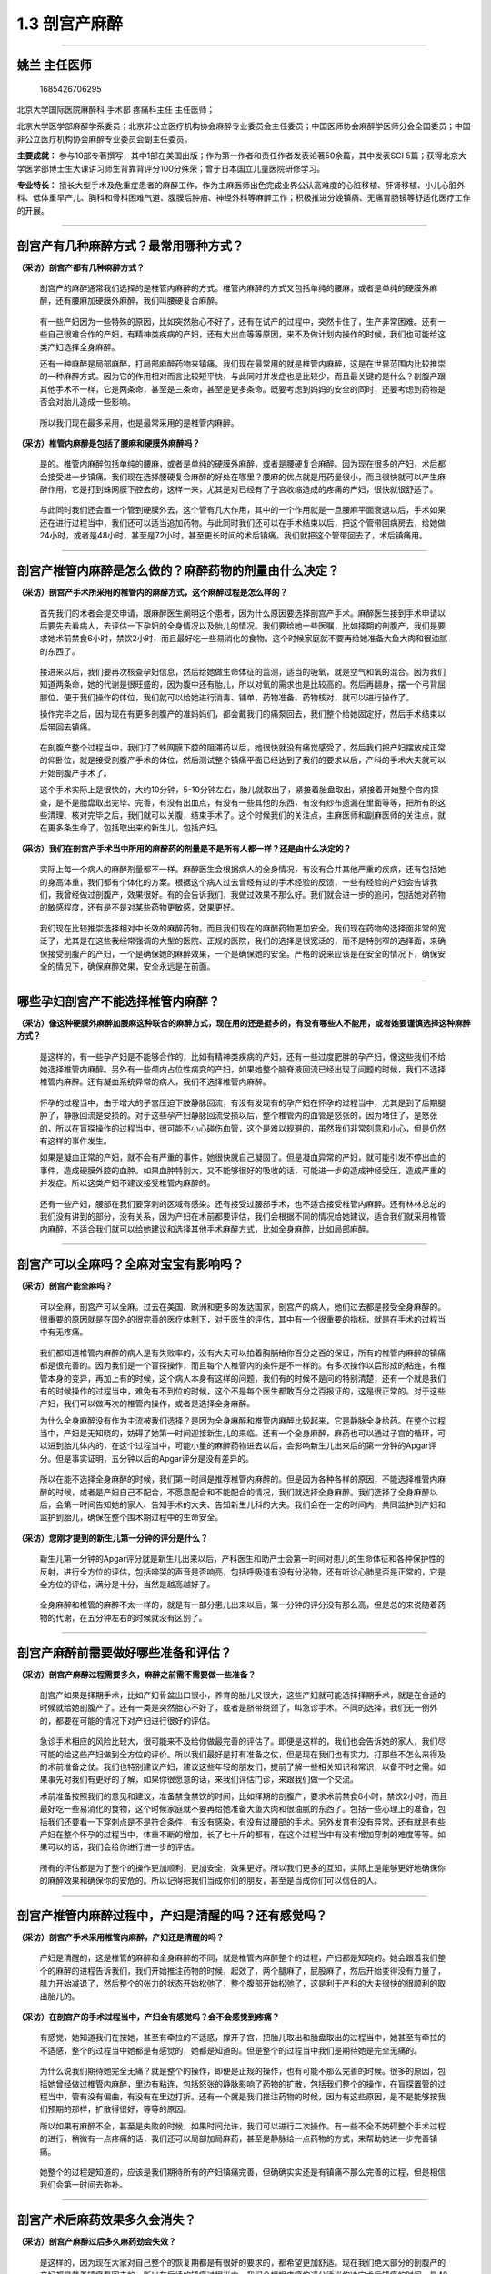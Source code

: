 1.3 剖宫产麻醉
==============

--------------

姚兰 主任医师
-------------

.. figure:: image/c01_003/1685426706295.png
   :alt: 1685426706295

   1685426706295

北京大学国际医院麻醉科 手术部 疼痛科主任 主任医师；

北京大学医学部麻醉学系委员；北京非公立医疗机构协会麻醉专业委员会主任委员；中国医师协会麻醉学医师分会全国委员；中国非公立医疗机构协会麻醉专业委员会副主任委员。

**主要成就：**
参与10部专著撰写，其中1部在美国出版；作为第一作者和责任作者发表论著50余篇，其中发表SCI
5篇；获得北京大学医学部博士生大课讲习师生背靠背评分100分殊荣；曾于日本国立儿童医院研修学习。

**专业特长：**
擅长大型手术及危重症患者的麻醉工作，作为主麻医师出色完成业界公认高难度的心脏移植、肝肾移植、小儿心脏外科、低体重早产儿、胸科和骨科困难气道、腹膜后肿瘤、神经外科等麻醉工作；积极推进分娩镇痛、无痛胃肠镜等舒适化医疗工作的开展。

--------------

剖宫产有几种麻醉方式？最常用哪种方式？
--------------------------------------

**（采访）剖宫产都有几种麻醉方式？**

   剖宫产的麻醉通常我们选择的是椎管内麻醉的方式。椎管内麻醉的方式又包括单纯的腰麻，或者是单纯的硬膜外麻醉，还有腰麻加硬膜外麻醉，我们叫腰硬复合麻醉。

..

   有一些产妇因为一些特殊的原因，比如突然胎心不好了，还有在试产的过程中，突然卡住了，生产非常困难。还有一些自己很难合作的产妇，有精神类疾病的产妇，还有大出血等等原因，来不及做计划内操作的时候，我们也可能给这类产妇选择全身麻醉。

   还有一种麻醉是局部麻醉，打局部麻醉药物来镇痛。我们现在最常用的就是椎管内麻醉，这是在世界范围内比较推崇的一种麻醉方式。因为它的作用相对而言比较短平快，与此同时并发症也是比较少，而且最关键的是什么？剖腹产跟其他手术不一样，它是两条命，甚至是三条命，甚至是更多条命。既要考虑到妈妈的安全的同时，还要考虑到药物是否会对胎儿造成一些影响。

..

   所以我们现在最多采用，也是最常采用的是椎管内麻醉。

**（采访）椎管内麻醉是包括了腰麻和硬膜外麻醉吗？**

   是的。椎管内麻醉包括单纯的腰麻，或者是单纯的硬膜外麻醉，或者是腰硬复合麻醉。因为现在很多的产妇，术后都会接受进一步镇痛。我们现在选择腰硬复合麻醉的好处在哪里？腰麻的优点就是用药量很小，而且很快就可以产生麻醉作用，它是打到蛛网膜下腔去的，这样一来，尤其是对已经有了子宫收缩造成的疼痛的产妇，很快就很舒适了。

..

   与此同时我们还会置一个管到硬膜外去，这个管有几大作用，其中的一个作用就是一旦腰麻平面衰退以后，手术如果还在进行过程当中，我们还可以适当追加药物。与此同时我们还可以在手术结束以后，把这个管带回病房去，给她做24小时，或者是48小时，甚至是72小时，甚至更长时间的术后镇痛，我们就把这个管带回去了，术后镇痛用。

--------------

剖宫产椎管内麻醉是怎么做的？麻醉药物的剂量由什么决定？
------------------------------------------------------

**（采访）剖宫产手术所采用的椎管内的麻醉方式，这个麻醉过程是怎么样的？**

   首先我们的术者会提交申请，跟麻醉医生阐明这个患者，因为什么原因要选择剖宫产手术。麻醉医生接到手术申请以后要先去看病人，去评估一下孕妇的全身情况以及胎儿的情况。我们要给她一些医嘱，比如择期的剖腹产，我们是要求她术前禁食6小时，禁饮2小时，而且最好吃一些易消化的食物。这个时候家庭就不要再给她准备大鱼大肉和很油腻的东西了。

..

   接进来以后，我们要再次核查孕妇信息，然后给她做生命体征的监测，适当的吸氧，就是空气和氧的混合。因为我们知道两条命，她的代谢是很旺盛的，因为腹中还有胎儿，所以对氧的需求也是比较高的。然后再翻身，摆一个弓背屈膝位，便于我们操作的体位，我们就可以给她进行消毒、铺单，药物准备、药物核对，就可以进行操作了。

   操作完毕之后，因为现在有更多剖腹产的准妈妈们，都会戴我们的痛泵回去，我们整个给她固定好，然后手术结束以后带回去镇痛。

..

   在剖腹产整个过程当中，我们打了蛛网膜下腔的阻滞药以后，她很快就没有痛觉感受了，然后我们把产妇摆放成正常的仰卧位，就是接受剖腹产手术的体位，然后测试整个镇痛平面已经达到了我们的要求以后，产科的手术大夫就可以开始剖腹产手术了。

   这个手术实际上是很快的，大约10分钟，5-10分钟左右，胎儿就取出了，紧接着胎盘取出，紧接着开始整个宫内探查，是不是胎盘取出完毕、完善，有没有出血点，有没有一些其他的东西，有没有纱布遗漏在里面等等，把所有的这些清理、核对完毕之后，我们就可以关腹，结束手术了。这个时候我们的关注点，主麻医师和副麻医师的关注点，就在更多条生命了，包括取出来的新生儿，包括产妇。

**（采访）我们在剖宫产手术当中所用的麻醉药的剂量是不是所有人都一样？还是由什么决定的？**

   实际上每一个病人的麻醉剂量都不一样。麻醉医生会根据病人的全身情况，有没有合并其他严重的疾病，还有包括她的身高体重，我们都有个体化的方案。根据这个病人过去曾经有过的手术经验的反馈，一些有经验的产妇会告诉我们，我曾经做过剖腹产，效果很好。有的会告诉我们，我做过效果不那么好。我们就会进一步的追问，包括她对药物的敏感程度，还有是不是对某些药物更敏感，效果更好。

..

   我们现在比较推崇选择相对中长效的麻醉药物，而且我们现在的麻醉药物更加安全。我们现在药物的选择面非常的宽泛了，尤其是在这些我经常强调的大型的医院、正规的医院，我们的选择是很宽泛的，而不是特别窄的选择面，来确保接受剖腹产的产妇，一个是确保她的麻醉效果，一个是确保她的安全。严格的说来应该是在安全的情况下，确保安全的情况下，确保麻醉效果，安全永远是在前面。

--------------

哪些孕妇剖宫产不能选择椎管内麻醉？
----------------------------------

**（采访）像这种硬膜外麻醉加腰麻这种联合的麻醉方式，现在用的还是挺多的，有没有哪些人不能用，或者她要谨慎选择这种麻醉方式？**

   是这样的，有一些孕产妇是不能够合作的，比如有精神类疾病的产妇，还有一些过度肥胖的孕产妇，像这些我们不给她选择椎管内麻醉。另外有一些颅内占位性病变的产妇，如果她整个脑脊液回流已经出现了问题的时候，我们不选择椎管内麻醉。还有凝血系统异常的病人，我们不选择椎管内麻醉。

..

   怀孕的过程当中，由于增大的子宫压迫下肢静脉回流，有没有发现有的孕产妇在怀孕的过程当中，尤其是到了后期腿肿了，静脉回流是受损的。对于这些孕产妇静脉回流受损以后，整个椎管内的血管是怒张的，因为堵住了，是怒张的，所以在盲探操作的过程当中，很可能不小心碰伤血管，这个是难以规避的，虽然我们非常刻意和小心，但是仍然有这样的事件发生。

   如果是凝血正常的产妇，就不会有严重的事件，她很快就自己凝固了。但是凝血异常的产妇，就可能引发不停出血的事件，造成硬膜外腔的血肿。如果血肿特别大，又不能够很好的吸收的话，可能进一步的造成神经受压，造成严重的并发症。所以这类产妇不建议接受椎管内麻醉的。

..

   还有一些产妇，腰部在我们要穿刺的区域有感染。还有接受过腰部手术，也不适合接受椎管内麻醉。还有林林总总的我们没有讲到的部分，没有关系，因为产妇在术前都要评估，我们会根据不同的情况给她建议，适合我们就采用椎管内麻醉，不适合我们就可以给她建议和选择其他手术麻醉方式，比如全身麻醉，比如局部麻醉。

--------------

剖宫产可以全麻吗？全麻对宝宝有影响吗？
--------------------------------------

**（采访）剖宫产能全麻吗？**

   可以全麻，剖宫产可以全麻。过去在美国、欧洲和更多的发达国家，剖宫产的病人，她们过去都是接受全身麻醉的。很重要的原因就是在国外的很完善的医疗体制下，对于医生的评估，其中有一个很重要的指标，就是在手术的过程当中有无疼痛。

..

   我们都知道椎管内麻醉的病人是有失败率的，没有大夫可以拍着胸脯给你百分之百的保证，所有的椎管内麻醉的镇痛都是很完善的。因为我们是一个盲探操作，而且每个人椎管内的条件是不一样的。有多次操作以后形成的粘连，有椎管本身的变异，再加上有的时候，这个病人本身有这样的问题，我们有的时候不是问的特别清楚，还有一个就是我们有的时候操作的过程当中，难免有不到位的时候，这个不是每个医生都敢百分之百报证的，这是很正常的。对于这些产妇，我们可以做再次的椎管内操作，或者是选择全身麻醉。

   为什么全身麻醉没有作为主流被我们选择？是因为全身麻醉和椎管内麻醉比较起来，它是静脉全身给药。在整个过程当中，产妇是无知晓的，妨碍了她第一时间迎接新生儿的来临。还有一个全身麻醉，麻药也可以通过子宫的循环，可以进到胎儿体内的，在这个过程当中，可能小量的麻醉药物进去以后，会影响新生儿出来后的第一分钟的Apgar评分。但是事实证明，五分钟以后的Apgar评分是没有差异的。

..

   所以在能不选择全身麻醉的时候，我们第一时间是推荐椎管内麻醉的。但是因为各种各样的原因，不能选择椎管内麻醉的时候，或者是产妇自己不配合，不愿意配合和不能配合的情况，我们就选择全身麻醉。我们选择了全身麻醉以后，会第一时间告知她的家人、告知手术的大夫、告知新生儿科的大夫。我们会在一定的时间内，共同监护到产妇和监护到胎儿，确保在整个围术期过程中的生命安全。

**（采访）您刚才提到的新生儿第一分钟的评分是什么？**

   新生儿第一分钟的Apgar评分就是新生儿出来以后，产科医生和助产士会第一时间对患儿的生命体征和各种保护性的反射，进行全方位的评估，包括啼哭的声音是否响亮，包括呼吸道有没有分泌物，还有听诊心肺是否是正常的，它是全方位的评估，满分是十分，当然是越高越好了。

..

   全身麻醉和椎管的麻醉不太一样的，就是有一部分患儿出来以后，第一分钟的评分没有那么高，但是总的来说随着药物的代谢，在五分钟左右的时候就没有区别了。

--------------

剖宫产麻醉前需要做好哪些准备和评估？
------------------------------------

**（采访）剖宫产麻醉过程需要多久，麻醉之前需不需要做一些准备？**

   剖宫产如果是择期手术，比如产妇骨盆出口很小，养育的胎儿又很大，这些产妇就可能选择择期手术，就是在合适的时候就给她剖腹产了。还有一类是突然胎心不好了，或者是脐带绕颈了，叫急诊手术。不同的选择，我们无一例外的，都要在可能的情况下对产妇进行很好的评估。

..

   急诊手术相应的风险比较大，很可能来不及给你做最完善的评估了。即便是这样的，我们也会告诉她的家人，我们尽可能的给这些产妇做到全方位的评价。所以我们最好是打有准备之仗，但是现在我们也有实力，打那些不怎么来得及的术前准备之仗。我们也特别建议产妇，建议这些年轻的朋友们，提前了解一些相关知识和常识，以备不时之需。如果事先对我们有更好的了解，如果你很愿意的话，来我们评估门诊，来跟我们做一个交流。

   术前准备按照我们的意见和建议，准备禁食禁饮的时间，比如择期的剖腹产，要求术前禁食6小时，禁饮2小时，而且最好吃一些易消化的食物，这个时候家庭就不要再给她准备大鱼大肉和很油腻的东西了。包括一些心理上的准备，包括我们还要看一下穿刺点是不是符合条件，有没有感染，有没有过腰部的手术。另外发育有没有异常。还有就是有些产妇在整个怀孕的过程当中，体重不断的增加，长了七十斤的都有，在这个过程当中有没有增加穿刺的难度等等。如果可以的话，我们会给你进行进一步的评估。

..

   所有的评估都是为了整个的操作更加顺利，更加安全，效果更好。所以我们更多的互知，实际上是能够更好地确保你的麻醉效果和确保你的安危的。所以记得把我们当成你们的朋友，甚至是当成你们可以信任的人。

--------------

剖宫产椎管内麻醉过程中，产妇是清醒的吗？还有感觉吗？
----------------------------------------------------

**（采访）剖宫产手术采用椎管内麻醉，产妇还是清醒的吗？**

   产妇是清醒的，这是椎管的麻醉和全身麻醉的不同，就是椎管内麻醉整个的过程，产妇都是知晓的。她会跟着我们整个的麻醉的进程告诉我们，我们开始推注药物的时候，起效了，两个腿麻了，屁股麻了，然后开始变得没有力量了，肌力开始减退了，然后整个的张力的状态开始松弛了，整个腹部开始松弛了，这是利于产科的大夫很快的很顺利的取出胎儿的。

**（采访）在剖宫产的手术过程当中，产妇会有感觉吗？会不会感觉到疼痛？**

   有感觉，她知道我们在按她，甚至有牵拉的不适感，撑开子宫，把胎儿取出和胎盘取出的过程当中，她甚至有牵拉的不适感，整个的过程当中她都是有感觉的，她都是知道的。但是整个的过程当中我们是期待她是完全无痛的。

..

   为什么说我们期待她完全无痛？就是整个的操作，即便是正规的操作，也有可能不那么完善的时候。很多的原因，包括她曾经做过椎管内麻醉，里边有粘连，包括怒张的静脉影响了药物的扩散，包括我们整个的操作，在盲探置管的过程当中，管有没有偏曲，有没有在里边打折。还有一个就是我们推注药物的时候，因为有这些原因，是不是能够按我们预期的那样，扩散得很好，等等的原因。

   所以如果有麻醉不全，甚至是失败的时候，如果时间允许，我们可以进行二次操作。有一些不全不妨碍整个手术过程的进行，稍微有一点疼痛的话，我们还可以局部加局麻药，甚至是静脉给一点药物的方式，来帮助她进一步完善镇痛。

..

   她整个的过程是知道的，应该是我们期待所有的产妇镇痛完善，但确确实实还是有镇痛不那么完善的过程，但是相信我们会第一时间去弥补。

--------------

剖宫产术后麻药效果多久会消失？
------------------------------

**（采访）剖宫产麻醉过后多久麻药劲会失效？**

   是这样的，因为现在大家对自己整个的恢复期都是有很好的要求的，都希望更加舒适。现在我们绝大部分的剖腹产的产妇都是戴着镇痛泵回去的。所以在后续的镇痛过程当中，我们会根据疼痛的评分适当的决定术后镇痛的时间，是48小时还是72小时，或者是24小时。

..

   我们停泵以后，在访视的过程当中，大概是1小时到6小时不等，因为我们后来的镇痛用的麻醉药的剂量浓度很低了，所以很快就会完全恢复。但是有一些恢复稍微慢一点，请保持耐心就好了，因为不同的人恢复的时间是不一样的，有些人肌力非常强劲就快一些，有些人弱一些恢复的慢一些。如果是没有接受术后镇痛的病人，手术结束以后，一般回去大概6小时左右，药物就会代谢完毕，她可以试着去做运动下床的运动。

   为什么说试着？就是要有人帮助，因为在第一次下床运动的时候，我们还是希望有人帮助她的。有的时候可能是药物的原因，她还有乏力的感觉，站立不稳，还有的时候我们知道久卧后实际上她起来的时候，有的人也会有这样的感受，有点眩晕，有点不稳，我们特别期待整个接受麻醉的过程当中，接受了麻醉的这些产妇，一定和我们沟通，遵守我们的医嘱，来循序渐进的开始正常的生活。

..

   但是有一些产妇由于对新生儿的十足的关注，还有有一些产妇就是希望尽快的恢复到正常的生活，有的时候操之过急，我们希望不要这样。在我们既往接受剖腹产手术的初产妇们，遵守了我们的建议的，恢复的都很好。

--------------

剖宫产麻醉效果不好怎么办？
--------------------------

**（采访）做剖宫产手术的时候，麻药效果不太好，手术过程当中还是特别的疼，而且是这个麻药劲儿可能手术做完了才上来，有这样的情况发生吗？**

   这样的情况发生率还是很低的，整个椎管内麻醉的操作都是在盲探下进行的。一根穿刺针，经过皮肤、皮下、棘上韧带、棘间韧带、黄韧带，然后硬膜外腔一步一步的向里推进的，有落空感以后，有一个负压状态，再轻轻地置管。在整个盲探的过程当中，有可能里面的条件不好，管就偏曲了。还有可能你曾经做过椎管内麻醉，里边有粘连，管就弯曲，甚至是打弯回来了，这样的情况都有可能效果不好，我们会当即分析效果不好的原因，时间来得及的话，我们重新操作，我们再一次操作，甚至在B超引导下操作。还有就是我们的麻醉药的量，对于你来说我们觉得量够了，但是你很敏感，你不够，都有可能的。

..

   所以第一时间要跟我们沟通，我们尽最大的努力来弥补，就是药物起效有一个平均的时间，但是我们确实是碰到了，有一些产妇起效特别慢，我们预期3-5分钟就可以开始起效了，她就一直告诉我们没有效果，结果半个小时以后她的效果越来越明显，越来越好，这是个体差异，我们要认可这种个体差异的存在。

   因为不是每一个人都是一模一样的，我们经常说，我就是我，世界上独一无二的我，其实用在这个地方也是一样的。没有关系的，碰到这些事件的时候，我们双方来协商，进行进一步的规避。另外对于起效慢的产妇，我们也会和产科大夫一起保持耐心，去等待她起效，或者是再配合用静脉麻醉药和其他麻醉药物的方式，来尽最大的努力，让她的疼痛减到最低。

**（采访）如果产妇对这个麻药不够敏感，有什么解决的办法？**

   有的。通常是这样的，有过麻醉经历的人告诉我们，她不敏感，甚至是告诉我们她对哪一种药物不敏感。就是我们现在的麻醉质量控制越来越严格，我们要求我们的麻醉医生把这个患者的一些异常情况或者是特殊的地方，很好地记录在麻醉单上，方便这个患者在下一次接受任何手术的时候，让她的麻醉医生第一时间知道她的异常状态，或者是特殊情况的状态。

..

   但是过去没有严格质控的时候，就有可能碰上第一次有问题，但是没有做到非常完善的记录。这样一来在我们第二次接诊的过程当中，有的时候她忘了告诉我们，她曾经碰上过这样的问题，就是没有方便到我们尽可能把她的个体差异拎出来。所以碰到这些情况的时候，我们都有应激的、应对的方案。我们还有其他的多种麻醉药物可以选择，我们还有静脉镇痛的麻醉药物选择，我们还可以打局部麻醉，总的来说我们总有一款适合你，只要你认真的告诉我们，现在的情况和过去的情况是什么。

--------------

做过一次剖宫产，再做剖宫产时麻醉效果会变差吗？
----------------------------------------------

**（采访）我们知道现在二胎也已经开放了，可能有的人她第一胎的时候是剖腹产，第二胎的时候还是选择了剖腹产，第二次进行剖腹产的时候，会不会麻药的效果就不如第一次了？**

   有，很少。第一次就进行了椎管内穿刺，置管和给药，引起了椎管内的炎性反应，有的产妇就形成了粘连，所以妨碍了第二次进行椎管内麻醉的时候药物扩散。

..

   如果事先告诉我们，曾经接受过这样的麻醉，我们可能在选择麻醉的时候，对这类产妇我们可能就会选择腰麻，蛛网膜下腔麻醉，便于麻醉药物的扩散。甚至是在做椎管内麻醉的时候，在整个操作的过程当中，我们可能会规避到有可能粘连到的部分。还有试探性推注药物的时候，如果按照正常的剂量，麻醉效果不足的时候，我们可以在安全的范围内再进一步的给你加大一点剂量。

   当然这一切都是在安全的范围内，来帮助到不同的，过去接受过这类麻醉的产妇，我们会找到不同的方案。最重要的就是这些产妇能够清晰地告诉我，过去做过什么，发生过什么，让我第一时间选择针对你个体化差异的方案。

--------------

剖宫产麻醉过程中出现呕吐，是怎么回事？
--------------------------------------

**（采访）为什么有的人在剖宫产的麻醉过程当中，会出现呕吐这样的情况？**

   是这样的，呕吐产生的原因是多方位的，很多的产妇在怀孕的过程当中会呕吐。麻醉时她更加敏感了。还有一个就是我们给药的过程当中，麻醉药物或多或少对心血管系统都有抑制的作用，在这个过程当中，交感抑制，血管扩张，血压下降，这些我们尽可能的去规避，包括用静脉补液的方式，还有给一些血管活性药物来加压的方式。

..

   一旦出现以后，我们还会后续的进一步的补液，然后用血管活性药物把血压提升起来。一旦低血压得到了很好的纠正过后，这种症状很快就消失了。我们会第一时间在评估的过程当中给予互相的沟通，另外这也要求我们的麻醉医生尽最大的努力，针对不同的情况做进一步的规避。

   现在这样的事件发生越来越少了，我们希望更少，让产妇在整个接受剖腹产的过程当中更加的舒适。

--------------

剖宫产麻醉用的穿刺针有多长？为什么要用这么长的针？
--------------------------------------------------

**（采访）可能我们有的产妇一到手术台上，马上要做麻醉的时候，看到那么长的麻醉针，就特别害怕，为什么要用这么长的麻醉针？会不会有危险？**

   是这样的，我们中国的硬膜外穿刺针，平均是8公分，为什么要用这么长的针？我们知道经过皮肤、皮下，还有棘上韧带、棘间韧带，还有硬膜到硬膜外腔，整个这个过程，中国人的平均深度大概是4公分，严格的说6公分已经可以满足要求了。但是我们知道在整个妊娠的过程当中，好多长辈过于爱护，希望胎儿发育的更好，营养都长到自己身上了，所以她在不断变胖的过程当中，整个后背的皮下在不断增厚。

..

   所以实际上在整个操作的过程当中，有的产妇我们8公分的针才勉强够得到，所以需要这么长针进行操作，但是不用过度紧张，我们是一点一点进针的，有一些产妇甚至3公分就够了，一点一点进针的过程当中，有些比较胖的可能需要8公分，这个针是根据产妇的需求来设计的，平均深度大概4公分就够了，不是把所有的针都埋进去。但是因为有些特殊的需求，有些产妇就有那么胖，我们前段时间还做了250多斤的一个患者，她需要。

   所以不用担心，我们整个的操作都是正规的，层次非常鲜明的，缓慢进针的过程。

--------------

为什么剖宫产后会出现腰疼？和麻醉有关吗？
----------------------------------------

**（采访）为什么在剖宫产麻醉过后，可能有的产妇会一直觉得腰疼，是不是由于当时做了腰麻的原因？**

   这个我们背锅背了很多年，我们真的在这个地方有话要说。

..

   腰疼是由很多的因素造成的，有没有发现久坐办公室的人，很多有腰疼的问题，长期坐着，保持一个姿势，体位性的疲劳。还有一个就是，有一些是腰部本身就有问题的病人。另外我们知道整个怀孕的过程，负重是在不断的加大的，包括腰椎的前凸是不断加大的，在这样一种状态下，腰部整个的负荷都在不断的加大。甚至有一些孕妇在怀孕过程当中，已经造成了椎体的轻度移位。还有一个是怀孕对腰部的肌力的要求也是非常高的，所以我们有的时候跟我们的年轻朋友说，怀孕之前加强身体锻炼，包括去游泳，增加腰部肌力，孕期她整个全方位都在改变，包括她激素水平的增加等等，这都是对年轻女性的挑战。

   另外还有一些不恰当的指导，以及孕妇自己不知道在哪里看到的一些建议。我们现在比较建议怀孕的孕产妇穿低跟鞋。有的怕摔倒，被指导穿平底鞋。实际上低跟鞋更加符合脚弓生理的状态。美国的产科医师协会都建议产妇们穿低跟鞋，尽量的符合人体状态和整个妊娠当中的改变。

..

   另外就是在怀孕的过程当中，因为我们很多的职业女性，还在不停地工作，还在进行正常的生活。在蹲下提重物的时候，去提重物的时候，一定蹲下，腰部直立，试探这个重物能不能够承受。另外随着子宫的增大，睡觉的时候，尤其是侧卧位的时候，尽可能在两个腿之间放一个枕头，把右侧的腿抬起来，减少对腰部的牵拉。因为凸起的子宫实际上一直在牵拉着你。

   还有一个也提醒麻醉医生，在操作的过程当中，尽可能让针的斜面顺着肌肉的前面进针，而不是把斜面立起来，去切断她的肌肉，整个操作应该轻柔规范。

..

   我们一定要分析到底是什么原因造成的，一旦出现了腰疼，请到我们门诊来复诊，通过检查和检测的手段，帮你找到它的原因，而不是猜测。

   我们也做了一个调查，没有接受麻醉的正常的孕产妇，她腰疼的发生几率和接受麻醉的没有大的差异。国内国外的大数据表明是没有太大的差异的。

..

   我自己也是一个妈妈，曾经接受了剖腹产，曾经接受了术后镇痛，也曾经在前期出现了严重的腰部的问题。我整个的麻醉过程，没有出现任何的问题。但是回到家里以后，开始给我女儿换尿布的时候，出现过一段时间的腰痛。实际上在这一段时间我们身体还在恢复，激素还在重新进行新的平衡，而且整个的腰部，整个肌肉的充血水肿还在恢复的过程当中，不当的用腰会加重这样的问题出现。我很快意识到这个问题之后，我加用了腰封，然后抬高了给宝宝换尿布的位置，很快就改善了。

   所以整个孕期的保健，包括新妈妈七天的保健，它是一个非常完整的系统，我们要接受产科医生的指导，接受助产士的指导，也接受麻醉医生的指导，与此同时自己也去多多关注，这些方面正确的建议和新的讯息。

..

   经验的东西当然非常可贵，但是经验的东西往往随着历史的进程向前发展和医疗向前的发展被证明，所以一定要保持开放性的思维，还有关注自己的个体差异，还有正确的去使用药物。

--------------

为什么有些人剖宫产麻醉时会发抖？
--------------------------------

**（采访）为什么有的人在剖宫产麻醉之后会不停的发抖？**

   是这样的，剖宫产麻醉的时候，我们给到的麻醉药物，对交感神经有抑制，交感神经抑制会使血管扩张，所以血管扩张以后，增加了一部分热量的扩散。另外在我们补液的过程当中，很可能我们给的液体低于产妇的体温。我们都知道很多产妇新陈代谢比较旺盛，体温是偏高的，所以这样一来一高一低，就会出现寒战。有的时候在没有阻滞到的部分和阻滞到的部分形成了一个温差，有的时候阻滞到的部分出现了这样的问题之后，也带动了没有阻滞到的部分，不用担心，是一个自然的反应。

..

   我们很快就会重视到，首先我们要把她保暖好，就是保温，保护得很好，与此同时我们给她的液体，尽可能放在温箱里，符合她的体温。还有一个出现了以后，我们尽可能的规避它的出现，但出现以后我们第一时间去给她合理的处置，包括手术结束以后，停麻醉药物以后，很快就会自然的消失。另外我们有一些药物，也可以很好地控制这种寒战。我们是有办法预防和处理它的。

--------------

剖宫产麻醉后可能会出现哪些并发症？
----------------------------------

**（采访）在剖宫产麻醉之后可能会出现哪些并发症？**

   剖宫产麻醉以后可能会出现恶心，还有就是呕吐，还有寒战，我们有一些阿片类的药物，可能会引起瘙痒，有的产妇可能还会出现尿潴留，剖宫产6小时以后没有正常的排尿。还有一个就是排尿以后里边还储存着一部分尿液等等，这些并发症一般出现的几率并不高，我们也对比了一下，大概就是10%-35%不等。

..

   这些并发症我们都有很好的预案，预防这些事件的发生，但是我们还是会告诉产妇，可能会出现这些问题，出现这些问题后告知我们，我们都有处理的手段。一般来说停药以后就会自然消退，但是对于一些镇痛药物引起的瘙痒，我们希望通过减量的方式，既要保证好很好的镇痛，同时也要规避这些并发症，或者是减少这些并发症的出现。

   因为有一些东西是不可避免的，有一些东西是可以规避的，我们是尽力的去规避，如果实在是规避的不够好的情况下，我们还会有一些处理的预案和处理的办法。

--------------

剖宫产麻醉过程中出现脑脊液外漏是怎么回事？应怎么办？
----------------------------------------------------

**（采访）在剖宫产麻醉之后，会不会出现脑脊液外漏的情况？**

   正常的操作不会的。但是有过这样的情况，硬膜外麻醉和蛛网膜下腔麻醉用的针不一样。蛛网膜下腔麻醉用的针非常细，打到了蛛网膜下腔，在脑脊液里边给药，通过脑脊液让药物扩散。但硬膜外穿刺就是8公分的针，相对来说粗一些，在穿刺的过程当中，有可能穿破蛛网膜下腔，这个时候就可能造成脑脊液外流。

..

   穿破蛛网膜下腔有多方面的原因，从产妇的角度有可能第一次做硬膜外麻醉以后形成了粘连。还有一些就是，比如有一些类风湿的病人，长时间接受激素治疗等其他的药物治疗，形成了粘连，穿刺的时候很容易穿破。还有就是操作者在操作的过程当中不慎，也有可能。另外就是操作的过程当中，我们需要产妇很好的制动，比如需要咳嗽等要告诉我们，有的时候产妇没有很好的配合，有的时候不小心穿破了。

   有脑脊液外流也不用紧张，我们会第一时间给到处理，大多数的病人是没有任何不适的。有一部分病人颅压本身就比较高，还有蛛网膜下腔的张力比较高，可能有一些脑脊液外流、外漏，可能术后有短暂性的头痛。对于这部分病人我们会给予相应的处理，比如适当增加液体的入量，回到病房以后，椎管内麻醉的产妇让她多喝一点水。另外就是制动，就是保持仰卧位24个小时，不要让她过度的运动，增加椎管内的压力，使脑脊液进一步的外流。如果出现头痛，我们增加补液的同时，我们可能还会给她一些镇静和镇痛的口服的药物。

..

   因为健康人脑脊液的自然生产是很快的。我们病人，我自己回忆了一下，基本上没有超过7天的。脑脊液外漏本身出现的都很少，出现严重症状的也很少，第一时间告诉我们，我们第一时间做很好的处理。

--------------

剖宫产麻醉会导致瘫痪吗？
------------------------

**（采访）剖宫产手术所采用的椎管内麻醉，会不会有瘫痪的风险？**

   操作是这样的，有可能有这样的事件的发生，损伤了神经，或者是麻药的毒性，从理论上说都有这种事件可能性的发生，但是我们这样的正规医院从来没有碰到过。

..

   所以这也是为什么我特别强调，要到正规医院，去找经过正规培训的经验丰富的医生操作。我也特别理解为什么患者会提出这样的问题，就说明有这样的担忧，还有确确实实发生在一些地方。所有这些事件发生以后，我都特别希望告诉我们的患者朋友，不要紧张，不要根据自己的判断来下结论。一定要到正规的医院，最好是在你手术的那家医院，去进行进一步的检查，让麻醉医生和手术医生协助你一个一个排查，找到真正的原因所在。

--------------

剖宫产麻醉会对胎儿有影响吗？对智力有影响吗？
--------------------------------------------

**（采访）剖宫产麻醉会不会对胎儿有影响？**

   剖宫产麻醉为什么首推椎管内麻醉？因为椎管内麻醉，我们用的局部麻醉药物，尤其是打单纯腰麻的局部麻醉药物，它的浓度是很低的，就是从理论上麻药到胎儿体内的量是可以忽略不计的。接受椎管内麻醉的剖腹产的新生儿，做Apgar评分，做Apgar评分，抛开其他的原因，就是从椎管内麻醉的角度，大数据表明没有大的差别。

..

   所以选择椎管内麻醉的产妇，对于这一类新生儿的影响，我们可以忽略不计，不用太担心，这也是我们推荐它的原因。接受全麻的产妇，因为胎儿的状态不同，接受全麻都是有原因的。比如我们选择全麻是产妇不配合，还是不能配合，还是凝血系统的异常，还是有其他的高危因素，等等有不同的原因的。

   所以对于这些产妇，手术结束以后，我们要更加的第一时间关注到这些新生儿，进行进一步的监测。因为全麻或多或少有药物经过胎盘循环，到了胎儿的体内，药物代谢是有一个过程的，可能小量的麻醉药物进去以后，会影响新生儿出来后第一分钟的Apgar评分。但是事实证明，五分钟以后的Apgar评分是没有差异的。

..

   还是那句话交给我们，麻醉大夫一定给你选择最合适你的麻醉方案，最合适你的麻醉药物，还有最合适的安全的监控。

**（采访）在剖宫产手术当中选择了全麻，这个麻醉方式的话，会不会影响胎儿的智力？**

   我们选择麻醉有很多很多的原因，我们才会选择。我们选择麻醉药物的方式，也会根据我们对产妇的评估，来合理选择。现在没有大数据表明它和这个直接有关系，但是毕竟是用药。所以我们在选择合理剂量的同时，缩短它用药时间的同时，我们也会告知。而且我们也可以进行长时间的追踪和观察。其实从我们现在医疗的角度，我们特别愿意接受这些新生儿和家长们，和我们一起来对这个群体进行长时间的关注，这是我们特别高兴的一件事情。不要有过多的顾虑，需要的时候还是要选择治疗，而且也希望她们协助我们进行长时间的追踪，拿到更好的数据，来告诉更多的后来者，我们是安全的。

--------------

剖宫产术后哺乳，麻药会对宝宝有影响吗？
--------------------------------------

**（采访）做完剖宫产之后担心有麻药还残留在自己体内，还能不能进行母乳喂养？**

   是这样的，椎管内的麻醉，我们用到的局部麻醉药物代谢完毕之后，留在体内的是微量的。现在的大数据告诉我们不耽误，能不能第一时间哺乳，还有其他的因素，这个需要产科的大夫和助产士们，来给她做进一步的评估以后更好的指导。

..

   但是全身麻醉药物它在代谢的过程当中，很可能我们要根据这个接受全身麻醉的产妇恢复状况的评判。如果还在药物代谢的过程当中，我们不建议她第一时间去哺乳。我们建议药物代谢完毕之后开始，在前期所有接受全身麻醉过后的产妇，在我们的指导下，都是按照我们的指导，我们的指导是和产科医生，包括助产士，还有其他的相关的，包括新生儿科的医生，我们是一起拿到一个联合性的指导意见的，没有发现不良的事件，只要你有这种担忧，问一下产科医生，问一下新生儿科的医生，多问是没有坏处的。

--------------

剖宫产术后使用镇痛泵，会完全不痛吗？
------------------------------------

**（采访）剖宫产术后可能会用到镇痛泵，镇痛泵用了之后一点疼痛都感觉不到了吗？**

   镇痛就是减轻疼痛，绝大多数的孕产妇术后戴了镇痛泵以后，就感觉不到疼痛了，整个的过程很舒适。

..

   但是因为每一个人对药物的敏感程度是不一样的。我们用的镇痛泵麻醉药物的剂量是非常低的，0.125%，甚至是0.1%，有一些非常敏感的孕妇，还是可以感受到宫缩的，断断续续的小疼痛，这时要告诉我们，我们重新给你调整个体化的方案和个体化的剂量，我们可以增加镇痛泵的背景剂量，还可以增加按压次数，就是自控的次数，缩短时间，适当的增加剂量来满足产妇的要求。

--------------

剖宫产术后镇痛泵一般用多久？取掉镇痛泵还会痛吗？
------------------------------------------------

**（采访）剖宫产产后镇痛泵能用多久？**

   根据敏感程度，有些病人24小时以内，没有感觉到强烈的疼痛了，就提示我们可以撤泵了。我们先把它夹住看一下，是不是不疼了，还是持续的麻醉药物在用才不疼的。长一些的我们可以放到72小时。一般来说，大多数就在48小时左右，就感觉不到强烈的疼痛了，因为炎性疼痛也是术后疼痛的一部分。刀口、刀口的切割，还有炎性的疼痛。

**（采访）把镇痛泵拿掉之后会不会就开始疼了？**

   一般来说48-72小时以后就感觉不到强烈的疼痛了，或者是隐隐作痛。但是有非常敏感的病人，她说不痛以后，我们还有一个夹闭的时间，就是我们夹闭不让持续的麻醉药物给入了，然后我们观察一段时间，1小时、2小时、3小时、4小时，药物代谢完毕之后，确实没有强烈的疼痛，或者自己觉得疼痛在3分以下，可以忍受，我们就给她拔泵。

**（采访）有的产妇觉得把镇痛泵去了之后还是很疼，我们还可以再给她用一段时间吗？**

   可以的，而且我们还可以给她改口服的方式，增加一些口服的药物。疼痛是非常有个体化的差异的，有人就是疼痛阈值很高，有人疼痛阈值就特别低。我同样掐你一下，你告诉我有点疼，她会跳起来喊好疼，反应有很大的差别的。

--------------

剖宫产术后使用镇痛泵，会有什么不良反应吗？
------------------------------------------

**（采访）剖宫产后用镇痛泵，可能会出现哪些副作用吗？**

   镇痛泵里面放着麻醉药物，它的副作用实际上和前面的剖宫产麻醉的副作用是有点相似的。比如出现恶心，比如可能有呕吐，可能有皮肤瘙痒，可能有尿潴留。

..

   但是镇痛和麻醉不一样的是，它使用的药物，浓度和剂量大大低于麻醉，所以这些副作用的发生更少，这些并发症的发生更少，或者是更轻微。我们就可以做适当的选择了，就你的疼痛而言，这些副作用，这些并发症是可以忍受的，还是不可以忍受的，如果发生的更少更轻微，我们也可以更好的来帮助你做更好的处理，就可以忽略不计了。但是如果你觉得用镇痛泵不舒服，情愿疼一点，我们也可以跟你一起来商讨，可以帮你确定一个新的方案。

   但总的来说，我们做了这么多的，包括剖腹产，包括分娩镇痛，包括镇痛下的剖腹产等等，有这样的并发症的发生，但是没有那么严重。而且我们都会根据当时发生的即刻的情况，在预防的基础上给到很好的处理。

--------------

剖宫产术后镇痛泵有几种？如何正确使用？
--------------------------------------

**（采访）剖宫产产后都有哪几种镇痛方式？**

   产科的镇痛泵通常有两种方式，一个是硬膜外镇痛，满足手术需求之后置的管我们不拔，然后接上镇痛泵，持续地走药，每个小时5mL左右，它在持续地走、在持续的镇痛。

..

   还有一种方式是静脉镇痛，从静脉给药，通过镇痛泵持续的输注。我们有不同的方式，甚至我们还有口服药物的方式，不同的方式来镇痛，来达到vas评分，就是自我评分，3分以下就是你感觉不到很强的疼痛，嘴角略微上翘，是很舒适的，疼痛的表情是什么？

**（采访）肯定不会是微笑的。**

   皱眉难受，嘴角下垂，我们在这方面有一个很好的评分，是整个的面部表情，我们让产妇自己给自己评分。我们希望大家都是3分以下，很舒适的状态。

**（采访）剖宫产产后的镇痛泵如何正确使用，有没有一些注意事项？**

   有的，这个问题问得特别好。因为很多的初产妇朋友或者是产妇朋友们并没有这方面的经验。我们镇痛泵带回去之后，一个是椎管内麻醉的镇痛泵，它是背在背后的一根管，这根管我们用胶布，很好地粘贴在后背上，然后接上镇痛泵，持续给药的。如果带了这样的镇痛泵回到病房，在起床和翻身的过程当中，一定要注意保护好这根管，不要剧烈的揉搓。因为有些产妇在整个的恢复的过程当中新陈代谢很旺盛，大量的出汗，很容易把管子蹭掉了，就脱出来了，这样就达不到持续椎管内给药的镇痛效果了。

..

   另外虽然镇痛泵里，我们虽然用的是很低浓度的麻醉药物，也可以达到很好的镇痛效果。尤其现在选择的麻醉药物叫罗哌卡因，从理论上说产妇的感觉和运动是分离的，不痛，但是肌力是能得到很好的保护的。我们有些产妇朋友们背着镇痛泵去遛弯。但是每个人个体差异是有的，神经有粗的、有很细的，有些可以遛弯，有些腿部发软，所以同样一种药物在不同的人身上表现是不一样的。

   前期我们是宣传它的这种优势，叫感觉和运动分离，但是现在我们不再去宣传这个东西了，为的就是确保所有人的安危。所以在镇痛期间，即便是你的肌力很好，我们也建议在有人帮扶的情况下，或者是有助力的情况下，有助力器的情况下，去适当的运动，这是椎管内镇痛泵的注意事项。

..

   静脉的镇痛泵的注意事项，我们是由静脉给药的，注意事项在哪里？椎管内镇痛泵和静脉的镇痛泵，我们都有一个按压的小按钮，就是在持续给药，保证绝大多数人的效果的基础上，由于个体差异，由自己来给自己控制给药，按一下就可以增加一点药量，来确保个体差异。但是静脉给药的时候，我们特别怕按药的时候，一过性的血药浓度增加，会给你带来低血压，甚至进一步引起恶心的状态。所以我们比较建议在增加药物的时候，无论是静脉镇痛，还是硬膜外镇痛，在自己按压的情况下，最好保持坐或者是卧位。就是一过性血药浓度增加的时候，不会给你带来新的困扰。

   我们不太主张你在活动的时候，自己给自己增加药量，特别担心这个时候如果正好没有吃好，没有吃饱，稍微有点低血糖的状态的话，可能出现不良的事件。就是追加药物的时候，最好是在坐或者是卧的状态下。

..

   总的来说还在我们药物处理的范围内，这段时间我们千万不要大意，不要认为没有什么表现，没有什么反应，一切都好，还是要小心谨慎为佳，等你真正的离开医院，回到家里以后，再去做其他事情也不晚。

--------------
